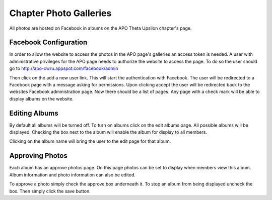 Chapter Photo Galleries
=======================

All photos are hosted on Facebook in albums on the APO Theta Upsilon
chapter's page.

Facebook Configuration
----------------------

In order to allow the website to access the photos in the APO page's
galleries an access token is needed. A user with administrative
privileges for the APO page needs to authorize the website to access
the page. To do so the user should go to
http://apo-cwru.appspot.com/facebook/admin


Then click on the add a new user link. This will start the
authentication with Facebook. The user will be redirected to a
Facebook page with a message asking for permissions. Upon clicking
accept the user will be redirected back to the websites Facebook
administration page. Now there should be a list of pages. Any page
with a check mark will be able to display albums on the website.

Editing Albums
--------------

By default all albums will be turned off. To turn on albums click on
the edit albums page. All possible albums will be displayed. Checking
the box next to the album will enable the album for display to all
members.

Clicking on the album name will bring the user to the edit page for
that album.

Approving Photos
----------------

Each album has an approve photos page. On this page photos can be set
to display when members view this album. Album information and photo
information can also be edited.

To approve a photo simply check the approve box underneath it. To
stop an album from being displayed uncheck the box. Then simply click
the save button.
